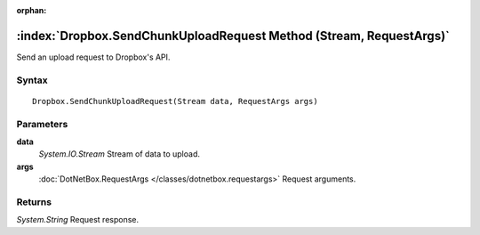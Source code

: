:orphan:

:index:`Dropbox.SendChunkUploadRequest Method (Stream, RequestArgs)`
====================================================================

Send an upload request to Dropbox's API.

Syntax
------

::

	Dropbox.SendChunkUploadRequest(Stream data, RequestArgs args)

Parameters
----------

**data**
	*System.IO.Stream* Stream of data to upload.

**args**
	:doc:`DotNetBox.RequestArgs </classes/dotnetbox.requestargs>` Request arguments.

Returns
-------

*System.String* Request response.
